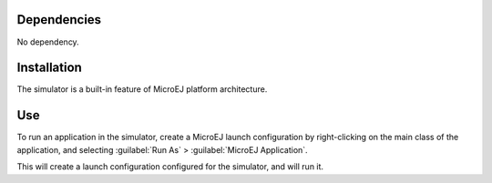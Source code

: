 Dependencies
============

No dependency.


Installation
============

The simulator is a built-in feature of MicroEJ platform architecture.


Use
===

To run an application in the simulator, create a MicroEJ launch
configuration by right-clicking on the main class of the application,
and selecting :guilabel:`Run As` > :guilabel:`MicroEJ Application`.

This will create a launch configuration configured for the simulator,
and will run it.

..
   | Copyright 2008-2020, MicroEJ Corp. Content in this space is free 
   for read and redistribute. Except if otherwise stated, modification 
   is subject to MicroEJ Corp prior approval.
   | MicroEJ is a trademark of MicroEJ Corp. All other trademarks and 
   copyrights are the property of their respective owners.

